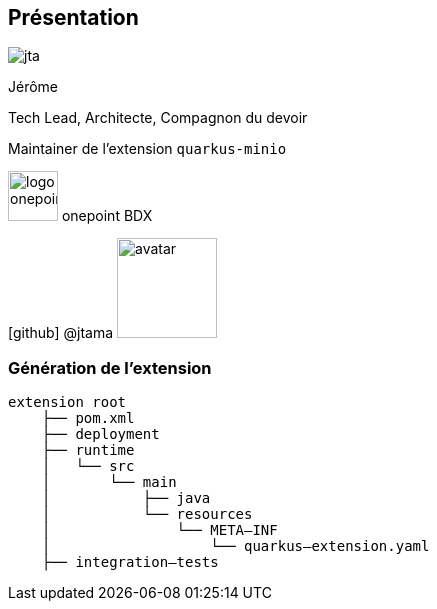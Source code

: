 [%notitle.columns.is-vcentered.transparency]
== Présentation

[.column.is-one-third]
--
image::jta.png[]
--

[.column.is-3.has-text-left.medium]
--
Jérôme

Tech Lead, Architecte, Compagnon du devoir

Maintainer de l'extension `quarkus-minio`
--

[.column]
--
[.vertical-align-middle]
image:logo_onepoint.jpeg[width=50]
onepoint BDX

[.vertical-align-middle]
icon:github[] @jtama image:avatar.png[width=100]
--

=== Génération de l'extension

[.fragment]
[ditaa]
....
extension root
    ├── pom.xml
    ├── deployment
    ├── runtime
    │   └── src
    │       └── main
    │           ├── java
    │           └── resources
    │               └── META–INF
    │                   └── quarkus–extension.yaml
    ├── integration–tests
....
